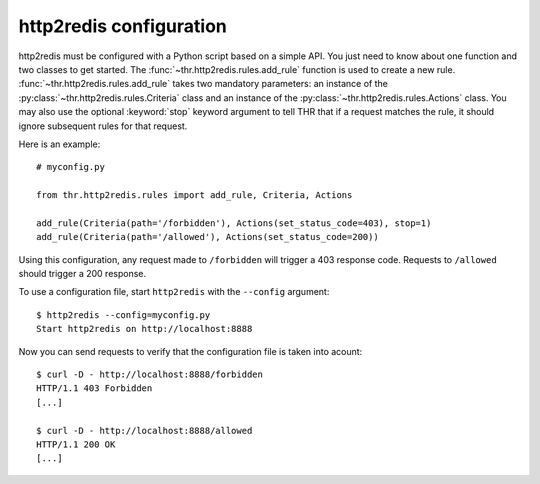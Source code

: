 http2redis configuration
------------------------

http2redis must be configured with a Python script based on a simple API. You just need
to know about one function and two classes to get started. The :func:`~thr.http2redis.rules.add_rule` function
is used to create a new rule. :func:`~thr.http2redis.rules.add_rule` takes two mandatory
parameters: an instance of the :py:class:`~thr.http2redis.rules.Criteria` class and an instance of the
:py:class:`~thr.http2redis.rules.Actions` class.  You may also use the optional :keyword:`stop` keyword argument to
tell THR that if a request matches the rule, it should ignore subsequent rules for that request.

.. highlight:: python

Here is an example::

    # myconfig.py

    from thr.http2redis.rules import add_rule, Criteria, Actions

    add_rule(Criteria(path='/forbidden'), Actions(set_status_code=403), stop=1)
    add_rule(Criteria(path='/allowed'), Actions(set_status_code=200))

Using this configuration, any request made to ``/forbidden`` will trigger
a 403 response code. Requests to ``/allowed`` should trigger a 200 response.

To use a configuration file, start ``http2redis`` with the ``--config`` argument::

    $ http2redis --config=myconfig.py 
    Start http2redis on http://localhost:8888

Now you can send requests to verify that the configuration file is taken into acount::

    $ curl -D - http://localhost:8888/forbidden
    HTTP/1.1 403 Forbidden
    [...]

    $ curl -D - http://localhost:8888/allowed
    HTTP/1.1 200 OK
    [...]


